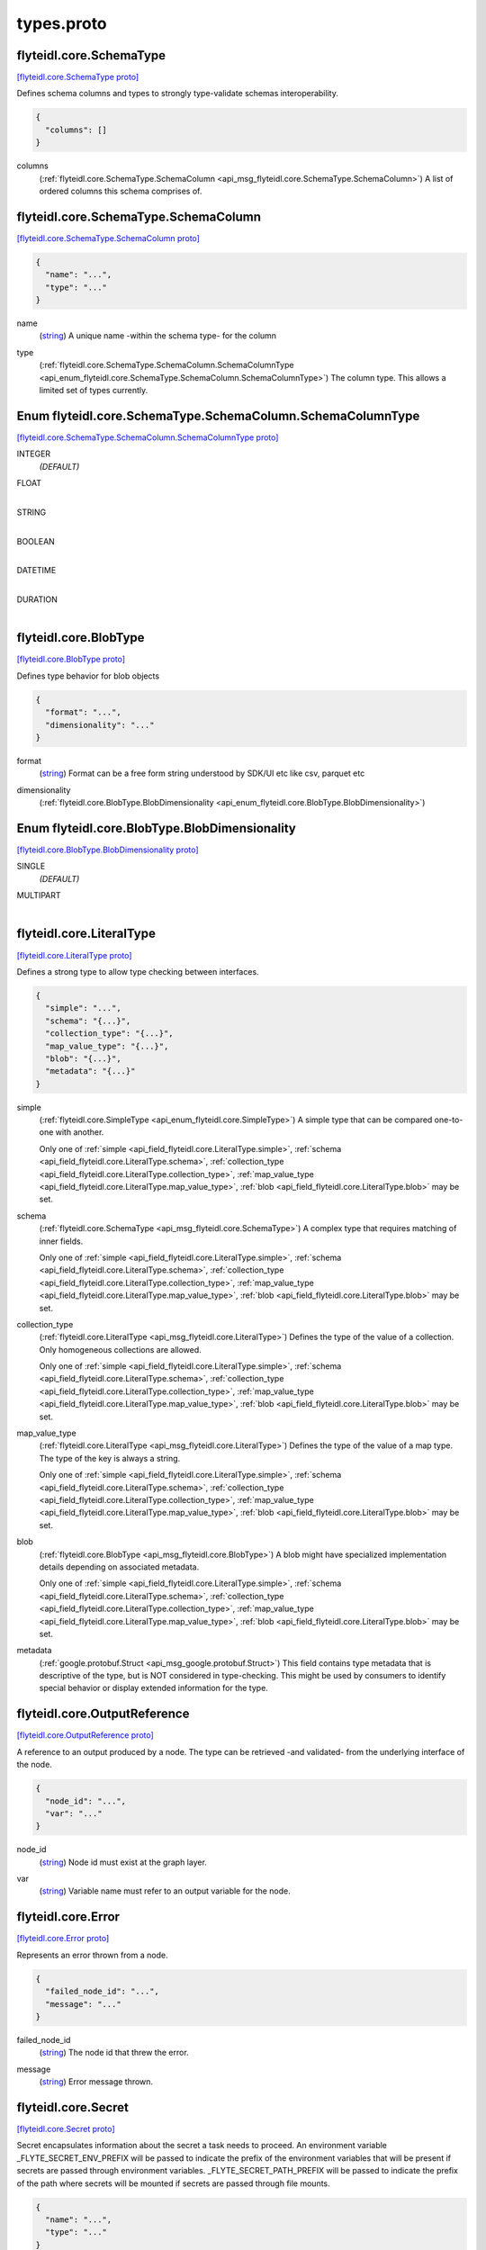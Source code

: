 .. _api_file_flyteidl/core/types.proto:

types.proto
=========================

.. _api_msg_flyteidl.core.SchemaType:

flyteidl.core.SchemaType
------------------------

`[flyteidl.core.SchemaType proto] <https://github.com/lyft/flyteidl/blob/master/protos/flyteidl/core/types.proto#L23>`_

Defines schema columns and types to strongly type-validate schemas interoperability.

.. code-block:: json

  {
    "columns": []
  }

.. _api_field_flyteidl.core.SchemaType.columns:

columns
  (:ref:`flyteidl.core.SchemaType.SchemaColumn <api_msg_flyteidl.core.SchemaType.SchemaColumn>`) A list of ordered columns this schema comprises of.
  
  
.. _api_msg_flyteidl.core.SchemaType.SchemaColumn:

flyteidl.core.SchemaType.SchemaColumn
-------------------------------------

`[flyteidl.core.SchemaType.SchemaColumn proto] <https://github.com/lyft/flyteidl/blob/master/protos/flyteidl/core/types.proto#L24>`_


.. code-block:: json

  {
    "name": "...",
    "type": "..."
  }

.. _api_field_flyteidl.core.SchemaType.SchemaColumn.name:

name
  (`string <https://developers.google.com/protocol-buffers/docs/proto#scalar>`_) A unique name -within the schema type- for the column
  
  
.. _api_field_flyteidl.core.SchemaType.SchemaColumn.type:

type
  (:ref:`flyteidl.core.SchemaType.SchemaColumn.SchemaColumnType <api_enum_flyteidl.core.SchemaType.SchemaColumn.SchemaColumnType>`) The column type. This allows a limited set of types currently.
  
  

.. _api_enum_flyteidl.core.SchemaType.SchemaColumn.SchemaColumnType:

Enum flyteidl.core.SchemaType.SchemaColumn.SchemaColumnType
-----------------------------------------------------------

`[flyteidl.core.SchemaType.SchemaColumn.SchemaColumnType proto] <https://github.com/lyft/flyteidl/blob/master/protos/flyteidl/core/types.proto#L28>`_


.. _api_enum_value_flyteidl.core.SchemaType.SchemaColumn.SchemaColumnType.INTEGER:

INTEGER
  *(DEFAULT)* ⁣
  
.. _api_enum_value_flyteidl.core.SchemaType.SchemaColumn.SchemaColumnType.FLOAT:

FLOAT
  ⁣
  
.. _api_enum_value_flyteidl.core.SchemaType.SchemaColumn.SchemaColumnType.STRING:

STRING
  ⁣
  
.. _api_enum_value_flyteidl.core.SchemaType.SchemaColumn.SchemaColumnType.BOOLEAN:

BOOLEAN
  ⁣
  
.. _api_enum_value_flyteidl.core.SchemaType.SchemaColumn.SchemaColumnType.DATETIME:

DATETIME
  ⁣
  
.. _api_enum_value_flyteidl.core.SchemaType.SchemaColumn.SchemaColumnType.DURATION:

DURATION
  ⁣
  


.. _api_msg_flyteidl.core.BlobType:

flyteidl.core.BlobType
----------------------

`[flyteidl.core.BlobType proto] <https://github.com/lyft/flyteidl/blob/master/protos/flyteidl/core/types.proto#L46>`_

Defines type behavior for blob objects

.. code-block:: json

  {
    "format": "...",
    "dimensionality": "..."
  }

.. _api_field_flyteidl.core.BlobType.format:

format
  (`string <https://developers.google.com/protocol-buffers/docs/proto#scalar>`_) Format can be a free form string understood by SDK/UI etc like
  csv, parquet etc
  
  
.. _api_field_flyteidl.core.BlobType.dimensionality:

dimensionality
  (:ref:`flyteidl.core.BlobType.BlobDimensionality <api_enum_flyteidl.core.BlobType.BlobDimensionality>`) 
  

.. _api_enum_flyteidl.core.BlobType.BlobDimensionality:

Enum flyteidl.core.BlobType.BlobDimensionality
----------------------------------------------

`[flyteidl.core.BlobType.BlobDimensionality proto] <https://github.com/lyft/flyteidl/blob/master/protos/flyteidl/core/types.proto#L47>`_


.. _api_enum_value_flyteidl.core.BlobType.BlobDimensionality.SINGLE:

SINGLE
  *(DEFAULT)* ⁣
  
.. _api_enum_value_flyteidl.core.BlobType.BlobDimensionality.MULTIPART:

MULTIPART
  ⁣
  

.. _api_msg_flyteidl.core.LiteralType:

flyteidl.core.LiteralType
-------------------------

`[flyteidl.core.LiteralType proto] <https://github.com/lyft/flyteidl/blob/master/protos/flyteidl/core/types.proto#L59>`_

Defines a strong type to allow type checking between interfaces.

.. code-block:: json

  {
    "simple": "...",
    "schema": "{...}",
    "collection_type": "{...}",
    "map_value_type": "{...}",
    "blob": "{...}",
    "metadata": "{...}"
  }

.. _api_field_flyteidl.core.LiteralType.simple:

simple
  (:ref:`flyteidl.core.SimpleType <api_enum_flyteidl.core.SimpleType>`) A simple type that can be compared one-to-one with another.
  
  
  
  Only one of :ref:`simple <api_field_flyteidl.core.LiteralType.simple>`, :ref:`schema <api_field_flyteidl.core.LiteralType.schema>`, :ref:`collection_type <api_field_flyteidl.core.LiteralType.collection_type>`, :ref:`map_value_type <api_field_flyteidl.core.LiteralType.map_value_type>`, :ref:`blob <api_field_flyteidl.core.LiteralType.blob>` may be set.
  
.. _api_field_flyteidl.core.LiteralType.schema:

schema
  (:ref:`flyteidl.core.SchemaType <api_msg_flyteidl.core.SchemaType>`) A complex type that requires matching of inner fields.
  
  
  
  Only one of :ref:`simple <api_field_flyteidl.core.LiteralType.simple>`, :ref:`schema <api_field_flyteidl.core.LiteralType.schema>`, :ref:`collection_type <api_field_flyteidl.core.LiteralType.collection_type>`, :ref:`map_value_type <api_field_flyteidl.core.LiteralType.map_value_type>`, :ref:`blob <api_field_flyteidl.core.LiteralType.blob>` may be set.
  
.. _api_field_flyteidl.core.LiteralType.collection_type:

collection_type
  (:ref:`flyteidl.core.LiteralType <api_msg_flyteidl.core.LiteralType>`) Defines the type of the value of a collection. Only homogeneous collections are allowed.
  
  
  
  Only one of :ref:`simple <api_field_flyteidl.core.LiteralType.simple>`, :ref:`schema <api_field_flyteidl.core.LiteralType.schema>`, :ref:`collection_type <api_field_flyteidl.core.LiteralType.collection_type>`, :ref:`map_value_type <api_field_flyteidl.core.LiteralType.map_value_type>`, :ref:`blob <api_field_flyteidl.core.LiteralType.blob>` may be set.
  
.. _api_field_flyteidl.core.LiteralType.map_value_type:

map_value_type
  (:ref:`flyteidl.core.LiteralType <api_msg_flyteidl.core.LiteralType>`) Defines the type of the value of a map type. The type of the key is always a string.
  
  
  
  Only one of :ref:`simple <api_field_flyteidl.core.LiteralType.simple>`, :ref:`schema <api_field_flyteidl.core.LiteralType.schema>`, :ref:`collection_type <api_field_flyteidl.core.LiteralType.collection_type>`, :ref:`map_value_type <api_field_flyteidl.core.LiteralType.map_value_type>`, :ref:`blob <api_field_flyteidl.core.LiteralType.blob>` may be set.
  
.. _api_field_flyteidl.core.LiteralType.blob:

blob
  (:ref:`flyteidl.core.BlobType <api_msg_flyteidl.core.BlobType>`) A blob might have specialized implementation details depending on associated metadata.
  
  
  
  Only one of :ref:`simple <api_field_flyteidl.core.LiteralType.simple>`, :ref:`schema <api_field_flyteidl.core.LiteralType.schema>`, :ref:`collection_type <api_field_flyteidl.core.LiteralType.collection_type>`, :ref:`map_value_type <api_field_flyteidl.core.LiteralType.map_value_type>`, :ref:`blob <api_field_flyteidl.core.LiteralType.blob>` may be set.
  
.. _api_field_flyteidl.core.LiteralType.metadata:

metadata
  (:ref:`google.protobuf.Struct <api_msg_google.protobuf.Struct>`) This field contains type metadata that is descriptive of the type, but is NOT considered in type-checking.  This might be used by
  consumers to identify special behavior or display extended information for the type.
  
  


.. _api_msg_flyteidl.core.OutputReference:

flyteidl.core.OutputReference
-----------------------------

`[flyteidl.core.OutputReference proto] <https://github.com/lyft/flyteidl/blob/master/protos/flyteidl/core/types.proto#L84>`_

A reference to an output produced by a node. The type can be retrieved -and validated- from
the underlying interface of the node.

.. code-block:: json

  {
    "node_id": "...",
    "var": "..."
  }

.. _api_field_flyteidl.core.OutputReference.node_id:

node_id
  (`string <https://developers.google.com/protocol-buffers/docs/proto#scalar>`_) Node id must exist at the graph layer.
  
  
.. _api_field_flyteidl.core.OutputReference.var:

var
  (`string <https://developers.google.com/protocol-buffers/docs/proto#scalar>`_) Variable name must refer to an output variable for the node.
  
  


.. _api_msg_flyteidl.core.Error:

flyteidl.core.Error
-------------------

`[flyteidl.core.Error proto] <https://github.com/lyft/flyteidl/blob/master/protos/flyteidl/core/types.proto#L93>`_

Represents an error thrown from a node.

.. code-block:: json

  {
    "failed_node_id": "...",
    "message": "..."
  }

.. _api_field_flyteidl.core.Error.failed_node_id:

failed_node_id
  (`string <https://developers.google.com/protocol-buffers/docs/proto#scalar>`_) The node id that threw the error.
  
  
.. _api_field_flyteidl.core.Error.message:

message
  (`string <https://developers.google.com/protocol-buffers/docs/proto#scalar>`_) Error message thrown.
  
  


.. _api_msg_flyteidl.core.Secret:

flyteidl.core.Secret
--------------------

`[flyteidl.core.Secret proto] <https://github.com/lyft/flyteidl/blob/master/protos/flyteidl/core/types.proto#L106>`_

Secret encapsulates information about the secret a task needs to proceed. An environment variable
_FLYTE_SECRET_ENV_PREFIX will be passed to indicate the prefix of the environment variables that will be present if
secrets are passed through environment variables.
_FLYTE_SECRET_PATH_PREFIX will be passed to indicate the prefix of the path where secrets will be mounted if secrets
are passed through file mounts.

.. code-block:: json

  {
    "name": "...",
    "type": "..."
  }

.. _api_field_flyteidl.core.Secret.name:

name
  (`string <https://developers.google.com/protocol-buffers/docs/proto#scalar>`_) The name of the secret to mount. This has to match an existing secret in the system. It's up to the implementation
  of the secret management system to require case sensitivity.
  
  
.. _api_field_flyteidl.core.Secret.type:

type
  (:ref:`flyteidl.core.Secret.Type <api_enum_flyteidl.core.Secret.Type>`) Type indicates the type of key requested. Asymmetric keys can not be passed through environment variables. If the
  underlying key management system cannot mount it through files, the task will fail.
  
  

.. _api_enum_flyteidl.core.Secret.Type:

Enum flyteidl.core.Secret.Type
------------------------------

`[flyteidl.core.Secret.Type proto] <https://github.com/lyft/flyteidl/blob/master/protos/flyteidl/core/types.proto#L107>`_


.. _api_enum_value_flyteidl.core.Secret.Type.Symmetric:

Symmetric
  *(DEFAULT)* ⁣Symmetric indicates a shared secret (e.g. password).
  
  
.. _api_enum_value_flyteidl.core.Secret.Type.Asymmetric:

Asymmetric
  ⁣Asymmetric indicates a public-private key where the reference is to the private portion of the key.
  
  

.. _api_msg_flyteidl.core.OAuth2Client:

flyteidl.core.OAuth2Client
--------------------------

`[flyteidl.core.OAuth2Client proto] <https://github.com/lyft/flyteidl/blob/master/protos/flyteidl/core/types.proto#L125>`_

OAuth2Client encapsulates OAuth2 Client Credentials to be used when making calls on behalf of that task.

.. code-block:: json

  {
    "client_id": "...",
    "client_secret": "{...}"
  }

.. _api_field_flyteidl.core.OAuth2Client.client_id:

client_id
  (`string <https://developers.google.com/protocol-buffers/docs/proto#scalar>`_) client_id is the public id for the client to use. The system will not perform any pre-auth validation that the
  secret requested matches the client_id indicated here.
  
  
.. _api_field_flyteidl.core.OAuth2Client.client_secret:

client_secret
  (:ref:`flyteidl.core.Secret <api_msg_flyteidl.core.Secret>`) client_secret is a reference to the secret used to authenticate the OAuth2 client.
  
  


.. _api_msg_flyteidl.core.Identity:

flyteidl.core.Identity
----------------------

`[flyteidl.core.Identity proto] <https://github.com/lyft/flyteidl/blob/master/protos/flyteidl/core/types.proto#L136>`_

Identity encapsulates the various security identities a task can run as. It's up to the underlying plugin to pick the
right identity for the execution environment.

.. code-block:: json

  {
    "iam_role": "...",
    "k8s_service_account": "...",
    "oauth2_client": "{...}"
  }

.. _api_field_flyteidl.core.Identity.iam_role:

iam_role
  (`string <https://developers.google.com/protocol-buffers/docs/proto#scalar>`_) iam_role references the fully qualified name of Identity & Access Management role to impersonate.
  
  
.. _api_field_flyteidl.core.Identity.k8s_service_account:

k8s_service_account
  (`string <https://developers.google.com/protocol-buffers/docs/proto#scalar>`_) k8s_service_account references a kubernetes service account to impersonate.
  
  
.. _api_field_flyteidl.core.Identity.oauth2_client:

oauth2_client
  (:ref:`flyteidl.core.OAuth2Client <api_msg_flyteidl.core.OAuth2Client>`) oauth2_client references an oauth2 client. Backend plugins can use this information to impersonate the client when
  making external calls.
  
  


.. _api_msg_flyteidl.core.OAuth2TokenRequest:

flyteidl.core.OAuth2TokenRequest
--------------------------------

`[flyteidl.core.OAuth2TokenRequest proto] <https://github.com/lyft/flyteidl/blob/master/protos/flyteidl/core/types.proto#L153>`_

OAuth2TokenRequest encapsulates information needed to request an OAuth2 token.
_FLYTE_TOKEN_ENV_PREFIX will be passed to indicate the prefix of the environment variables that will be present if
tokens are passed through environment variables.
_FLYTE_TOKEN_PATH_PREFIX will be passed to indicate the prefix of the path where secrets will be mounted if tokens
are passed through file mounts.

.. code-block:: json

  {
    "name": "...",
    "type": "...",
    "client": "{...}",
    "idp_discovery_endpoint": "...",
    "token_endpoint": "..."
  }

.. _api_field_flyteidl.core.OAuth2TokenRequest.name:

name
  (`string <https://developers.google.com/protocol-buffers/docs/proto#scalar>`_) name indicates a unique id for the token request within this task token requests. It'll be used as a suffix for
  environment variables and as a filename for mounting tokens as files.
  
  
.. _api_field_flyteidl.core.OAuth2TokenRequest.type:

type
  (:ref:`flyteidl.core.OAuth2TokenRequest.Type <api_enum_flyteidl.core.OAuth2TokenRequest.Type>`) type indicates the type of the request to make. Defaults to CLIENT_CREDENTIALS.
  
  
.. _api_field_flyteidl.core.OAuth2TokenRequest.client:

client
  (:ref:`flyteidl.core.OAuth2Client <api_msg_flyteidl.core.OAuth2Client>`) client references the client_id/secret to use to request the OAuth2 token.
  
  
.. _api_field_flyteidl.core.OAuth2TokenRequest.idp_discovery_endpoint:

idp_discovery_endpoint
  (`string <https://developers.google.com/protocol-buffers/docs/proto#scalar>`_) idp_discovery_endpoint references the discovery endpoint used to retrieve token endpoint and other related
  information.
  +optional
  
  
.. _api_field_flyteidl.core.OAuth2TokenRequest.token_endpoint:

token_endpoint
  (`string <https://developers.google.com/protocol-buffers/docs/proto#scalar>`_) token_endpoint references the token issuance endpoint. If idp_discovery_endpoint is not provided, this parameter is
  mandatory.
  +optional
  
  

.. _api_enum_flyteidl.core.OAuth2TokenRequest.Type:

Enum flyteidl.core.OAuth2TokenRequest.Type
------------------------------------------

`[flyteidl.core.OAuth2TokenRequest.Type proto] <https://github.com/lyft/flyteidl/blob/master/protos/flyteidl/core/types.proto#L155>`_

Type of the token requested.

.. _api_enum_value_flyteidl.core.OAuth2TokenRequest.Type.CLIENT_CREDENTIALS:

CLIENT_CREDENTIALS
  *(DEFAULT)* ⁣CLIENT_CREDENTIALS indicates a 2-legged OAuth token requested using client credentials.
  
  

.. _api_msg_flyteidl.core.SecurityContext:

flyteidl.core.SecurityContext
-----------------------------

`[flyteidl.core.SecurityContext proto] <https://github.com/lyft/flyteidl/blob/master/protos/flyteidl/core/types.proto#L182>`_

SecurityContext holds security attributes that apply to tasks.

.. code-block:: json

  {
    "run_as": "{...}",
    "secrets": [],
    "tokens": []
  }

.. _api_field_flyteidl.core.SecurityContext.run_as:

run_as
  (:ref:`flyteidl.core.Identity <api_msg_flyteidl.core.Identity>`) run_as encapsulates the identity a pod should run as. If the task fills in multiple fields here, it'll be up to the
  backend plugin to choose the appropriate identity for the execution engine the task will run on.
  
  
.. _api_field_flyteidl.core.SecurityContext.secrets:

secrets
  (:ref:`flyteidl.core.Secret <api_msg_flyteidl.core.Secret>`) secrets indicate the list of secrets the task needs in order to proceed. Secrets will be mounted/passed to the
  pod as it starts. If the plugin responsible for kicking of the task will not run it on a flyte cluster (e.g. AWS
  Batch), it's the responsibility of the plugin to fetch the secret (which means propeller identity will need access
  to the secret) and to pass it to the remote execution engine.
  
  
.. _api_field_flyteidl.core.SecurityContext.tokens:

tokens
  (:ref:`flyteidl.core.OAuth2TokenRequest <api_msg_flyteidl.core.OAuth2TokenRequest>`) tokens indicate the list of token requests the task needs in order to proceed. Tokens will be mounted/passed to the
  pod as it starts. If the plugin responsible for kicking of the task will not run it on a flyte cluster (e.g. AWS
  Batch), it's the responsibility of the plugin to fetch the secret (which means propeller identity will need access
  to the secret) and to pass it to the remote execution engine.
  
  

.. _api_enum_flyteidl.core.SimpleType:

Enum flyteidl.core.SimpleType
-----------------------------

`[flyteidl.core.SimpleType proto] <https://github.com/lyft/flyteidl/blob/master/protos/flyteidl/core/types.proto#L9>`_

Define a set of simple types.

.. _api_enum_value_flyteidl.core.SimpleType.NONE:

NONE
  *(DEFAULT)* ⁣
  
.. _api_enum_value_flyteidl.core.SimpleType.INTEGER:

INTEGER
  ⁣
  
.. _api_enum_value_flyteidl.core.SimpleType.FLOAT:

FLOAT
  ⁣
  
.. _api_enum_value_flyteidl.core.SimpleType.STRING:

STRING
  ⁣
  
.. _api_enum_value_flyteidl.core.SimpleType.BOOLEAN:

BOOLEAN
  ⁣
  
.. _api_enum_value_flyteidl.core.SimpleType.DATETIME:

DATETIME
  ⁣
  
.. _api_enum_value_flyteidl.core.SimpleType.DURATION:

DURATION
  ⁣
  
.. _api_enum_value_flyteidl.core.SimpleType.BINARY:

BINARY
  ⁣
  
.. _api_enum_value_flyteidl.core.SimpleType.ERROR:

ERROR
  ⁣
  
.. _api_enum_value_flyteidl.core.SimpleType.STRUCT:

STRUCT
  ⁣
  
